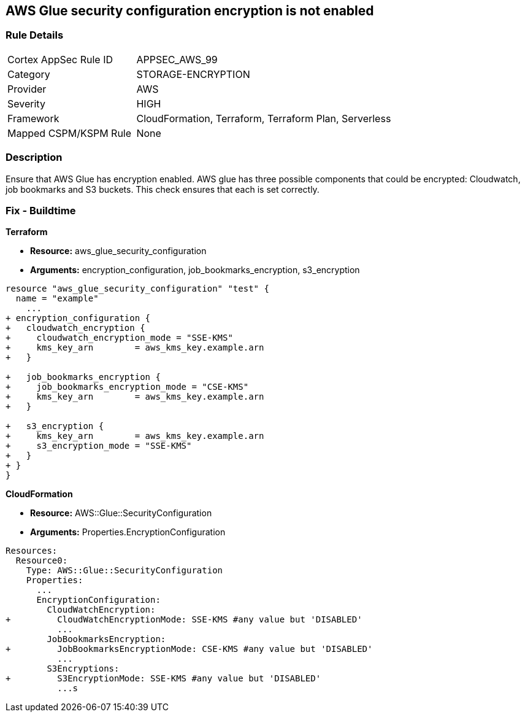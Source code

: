 == AWS Glue security configuration encryption is not enabled


=== Rule Details

[cols="1,2"]
|===
|Cortex AppSec Rule ID |APPSEC_AWS_99
|Category |STORAGE-ENCRYPTION
|Provider |AWS
|Severity |HIGH
|Framework |CloudFormation, Terraform, Terraform Plan, Serverless
|Mapped CSPM/KSPM Rule |None
|===


=== Description 


Ensure that AWS Glue has encryption enabled.
AWS glue has three possible components that could be encrypted: Cloudwatch, job bookmarks and S3 buckets.
This check ensures that each is set correctly.

////
=== Fix - Runtime


AWS Console


TBA
////

=== Fix - Buildtime


*Terraform* 


* *Resource:* aws_glue_security_configuration
* *Arguments:* encryption_configuration, job_bookmarks_encryption, s3_encryption


[source,go]
----
resource "aws_glue_security_configuration" "test" {
  name = "example"
    ...
+ encryption_configuration {
+   cloudwatch_encryption {
+     cloudwatch_encryption_mode = "SSE-KMS"
+     kms_key_arn        = aws_kms_key.example.arn
+   }

+   job_bookmarks_encryption {
+     job_bookmarks_encryption_mode = "CSE-KMS"
+     kms_key_arn        = aws_kms_key.example.arn
+   }

+   s3_encryption {
+     kms_key_arn        = aws_kms_key.example.arn
+     s3_encryption_mode = "SSE-KMS"
+   }
+ }
}
----



*CloudFormation* 


* *Resource:* AWS::Glue::SecurityConfiguration
* *Arguments:* Properties.EncryptionConfiguration


[source,yaml]
----
Resources:
  Resource0:
    Type: AWS::Glue::SecurityConfiguration
    Properties:
      ...
      EncryptionConfiguration:
        CloudWatchEncryption: 
+         CloudWatchEncryptionMode: SSE-KMS #any value but 'DISABLED'
          ...
        JobBookmarksEncryption: 
+         JobBookmarksEncryptionMode: CSE-KMS #any value but 'DISABLED'
          ...
        S3Encryptions: 
+         S3EncryptionMode: SSE-KMS #any value but 'DISABLED'
          ...s
----
